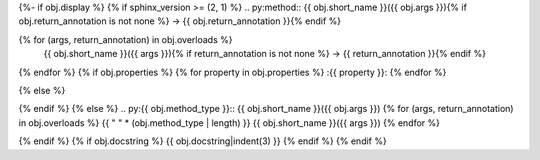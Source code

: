 {%- if obj.display %}
{% if sphinx_version >= (2, 1) %}
.. py:method:: {{ obj.short_name }}({{ obj.args }}){% if obj.return_annotation is not none %} -> {{ obj.return_annotation }}{% endif %}

{% for (args, return_annotation) in obj.overloads %}
            {{ obj.short_name }}({{ args }}){% if return_annotation is not none %} -> {{ return_annotation }}{% endif %}

{% endfor %}
{% if obj.properties %}
{% for property in obj.properties %}
:{{ property }}:
{% endfor %}

{% else %}

{% endif %}
{% else %}
.. py:{{ obj.method_type }}:: {{ obj.short_name }}({{ obj.args }})
{% for (args, return_annotation) in obj.overloads %}
{{ " " * (obj.method_type | length) }}   {{ obj.short_name }}({{ args }})
{% endfor %}

{% endif %}
{% if obj.docstring %}
{{ obj.docstring|indent(3) }}
{% endif %}
{% endif %}
